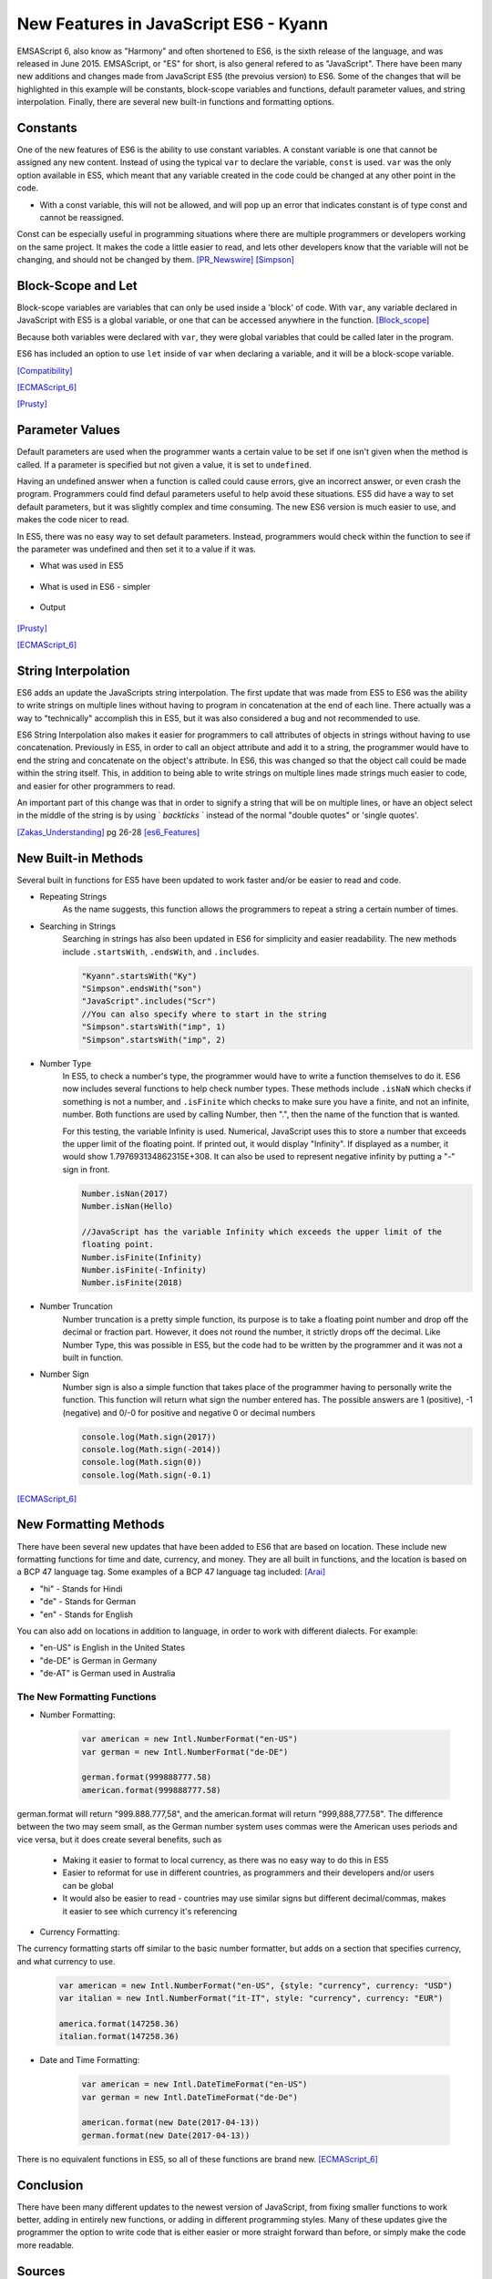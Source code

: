 New Features in JavaScript ES6 - Kyann
======================================

EMSAScript 6, also know as "Harmony" and often shortened to ES6, is the sixth 
release of the language, and was released in June 2015. EMSAScript, or "ES" for 
short, is also general refered to as "JavaScript". There have been many new additions 
and changes made from JavaScript ES5 (the prevoius version) to ES6. Some of the 
changes that will be highlighted in this example will be constants, block-scope 
variables and functions, default parameter values, and string interpolation. Finally, 
there are several new built-in functions and formatting options. 

Constants
---------

One of the new features of ES6 is the ability to use constant variables. A constant 
variable is one that cannot be assigned any new content. Instead of using the typical 
``var`` to declare the variable, ``const`` is used. ``var`` was the only option 
available in ES5, which meant that any variable created in the code could be changed 
at any other point in the code. 

.. code-block:: javascript
	:Caption: Const Declaration

	const constant = 5
	print(constant) // 5
	
	
.. code-block:: javascript
	:Caption: Error, the const value can't be changed. 

	constant +=2 
	
* With a const variable, this will not be allowed, and will pop up an error that 
  indicates constant is of type const and cannot be reassigned. 
 

Const can be especially useful in programming situations where there are multiple 
programmers or developers working on the same project. It makes the code a little 
easier to read, and lets other developers know that the variable will not be changing, 
and should not be changed by them. [PR_Newswire]_ [Simpson]_


Block-Scope and Let
-------------------

Block-scope variables are variables that can only be used inside a 'block' of code. 
With ``var``, any variable declared in JavaScript with ES5 is a global variable, or 
one that can be accessed anywhere in the function. [Block_scope]_

.. code-block:: javascript
	:Caption: Global variable
	
	var global = "Hello";
	
	function block (x)
	{
		var a = 5;
	}
	
	console.log(global);
	console.log(a)
	
	
.. code-block:: text
	:Caption: Output
	
	Hello
	5
	
Because both variables were declared with ``var``, they were global variables that 
could be called later in the program.

ES6 has included an option to use ``let`` inside of ``var`` when declaring a variable, 
and it will be a block-scope variable.

.. code-block:: javascript
	:Caption: Block-scope variable
	
	var global = "Hello";
	
	function block (x)
	{
		let block = 5;
		console.log(block)
	}
	
	console.log(global);
	console.log(block)
	
	
.. code-block:: text
	:Caption: Output
	
	5
	Hello
	Reference Error Exception

[Compatibility]_

[ECMAScript_6]_

[Prusty]_ 



Parameter Values
----------------

Default parameters are used when the programmer wants a certain value to be set  
if one isn't given when the method is called. If a parameter is specified but not 
given a value, it is set to ``undefined``.

Having an undefined answer when a function is called could cause errors, give an 
incorrect answer, or even crash the program. Programmers could find defaul parameters 
useful to help avoid these situations. ES5 did have a way to set default parameters, 
but it was slightly complex and time consuming. The new ES6 version is much easier to 
use, and makes the code nicer to read. 

In ES5, there was no easy way to set default parameters. Instead, programmers would 
check within the function to see if the parameter was undefined and then set it 
to a value if it was. 

* What was used in ES5

	.. code-block:: javascript
		:Caption: Return the sum of three numbers
		
		function defaultValues(a, b, c)
		{
			if (b ===undefined)
				b = 5;
			if (c === undefined)
				c = 12;
			return a + b + c;
		}
		
		f(1, 2, 3)
		
		f(1, 2)
		
		f(5)
	

* What is used in ES6 - simpler

	.. code-block:: javascript
		:Caption: Return the sum of three numbers
		
		function defaultValues(a, b = 5, c = 12)
		{
			return a + b + c;
		}
		
		f(1, 2, 3)
		
		f(1, 2)
		
		f(5)
	
* Output 
	
	.. code-block:: javascript
		:Caption: The output for both functions remains the same. 
		
		f(1, 2, 3) === 6 //1+2+3
		f(1, 2) === 15 // 1+2+12
		f(1) === 18 //1+5+12

[Prusty]_

[ECMAScript_6]_



String Interpolation
--------------------

ES6 adds an update the JavaScripts string interpolation. The first update that was 
made from ES5 to ES6 was the ability to write strings on multiple lines without having 
to program in concatenation at the end of each line. There actually was a way to 
"technically" accomplish this in ES5, but it was also considered a bug and not 
recommended to use. 

.. code-block:: javascript
	:Caption: Correct was to use String Interpolation in ES5
	
	var string = "Here is a string \n" +
	"on multiple line"
	

.. code-block:: text
	:Caption: ES5 Bug
	
	var string = "To get a string on multiple lines \"
	"a programmer could put a backslash \"
	"at the end of the line and the computer would read it \"
	"all as one line"
	
	
ES6 String Interpolation also makes it easier for programmers to call attributes 
of objects in strings without having to use concatenation. Previously in ES5, in 
order to call an object attribute and add it to a string, the programmer would have 
to end the string and concatenate on the object's attribute. In ES6, this was changed 
so that the object call could be made within the string itself. This, in addition to 
being able to write strings on multiple lines made strings much easier to code, and 
easier for other programmers to read. 

.. code-block:: javascript
	:Caption: ES5 Concatenation
	
	var person = {firstName = "Kyann", lastName = "Brown", occupation = "student"}
	
	var college = {name = "Simpson College"}
	
	var string = person.firstName + person.lastName + " is a " + person.occupation +", \n" +
	"at " + college.name + "."
	
.. code-block:: javascript
	:Caption: ES6
	
	var person = {firstName = "Kyann", lastName = "Brown", occupation = "student"}
	
	var college = {name = "Simpson College"}
	
	var string = `${person.firstName} ${person.lastName} is a ${person.occupation}
	"at ${college.name}.`
	
An important part of this change was that in order to signify a string that will 
be on multiple lines, or have an object select in the middle of the string is by 
using ` `backticks` ` instead of the normal "double quotes" or 'single quotes'. 


[Zakas_Understanding]_  pg 26-28
[es6_Features]_


New Built-in Methods
--------------------

Several built in functions for ES5 have been updated to work faster and/or be easier to 
read and code. 

* Repeating Strings
	As the name suggests, this function allows the programmers to repeat a string 
	a certain number of times.
	
	.. code-block:: javascript
		:Caption: Es5
		
		Array(5).join("hello")
	
	.. code-block:: javascript
		:Caption: Es6
		
		"Hello".repeat(5)

* Searching in Strings
	Searching in strings has also been updated in ES6 for simplicity and easier 
	readability. The new methods include ``.startsWith``, ``.endsWith``, and 
	``.includes``. 

	.. code-block:: javascript
	
		"Kyann".startsWith("Ky")
		"Simpson".endsWith("son")
		"JavaScript".includes("Scr")
		//You can also specify where to start in the string
		"Simpson".startsWith("imp", 1)
		"Simpson".startsWith("imp", 2)
		
	.. code-block:: text
		:Caption: Output
		
		true
		true
		true
		
		true
		false
	

* Number Type
	In ES5, to check a number's type, the programmer would have to write a function 
	themselves to do it. ES6 now includes several functions to help check number
	types. These methods include ``.isNaN`` which checks if something is not a number, 
	and ``.isFinite`` which checks to make sure you have a finite, and not an infinite, 
	number. Both functions are used by calling Number, then ".", then the name of the 
	function that is wanted. 
	
	For this testing, the variable Infinity is used. Numerical, JavaScript uses this to 
	store a number that exceeds the upper limit of the floating point. If printed out, it would 
	display "Infinity". If displayed as a number, it would show 1.797693134862315E+308. It 
	can also be used to represent negative infinity by putting a "-" sign in front. 
	
	.. code-block:: javascript
	
		Number.isNan(2017)
		Number.isNan(Hello)
		
		//JavaScript has the variable Infinity which exceeds the upper limit of the 
		floating point.
		Number.isFinite(Infinity)
		Number.isFinite(-Infinity)
		Number.isFinite(2018)
		
	.. code-block:: text
		:Caption: Output
		
		true
		false
		
		false
		false
		true


* Number Truncation
	Number truncation is a pretty simple function, its purpose is to take a floating 
	point number and drop off the decimal or fraction part. However, it does not 
	round the number, it strictly drops off the decimal. Like Number Type, this 
	was possible in ES5, but the code had to be written by the programmer and it 
	was not a built in function. 
	
	.. code-block:: javascript
		:Caption: ES6
		
		console.log(Math.trunc(96.9)
		console.log(Math.trunc(12.1)
		console.log(Math.trunc(0.1)
	
	.. code-block:: text
		:Caption: Output
		
		96
		12
		0

* Number Sign
	Number sign is also a simple function that takes place of the programmer having 
	to personally write the function. This function will return what sign the number 
	entered has. The possible answers are 1 (positive), -1 (negative) and 0/-0 for 
	positive and negative 0 or decimal numbers
	
	.. code-block:: javascript
		
		console.log(Math.sign(2017))
		console.log(Math.sign(-2014))
		console.log(Math.sign(0))
		console.log(Math.sign(-0.1)
		
	.. code-block:: text
		:Caption: Output
		
		1
		-1
		0
		-0

[ECMAScript_6]_



New Formatting Methods
----------------------

There have been several new updates that have been added to ES6 that are based on 
location. These include new formatting functions for time and date, currency, and money. 
They are all built in functions, and the location is based on a BCP 47 language tag. 
Some examples of a BCP 47 language tag included: [Arai]_ 

* "hi" - Stands for Hindi

* "de" - Stands for German

* "en" - Stands for English

You can also add on locations in addition to language, in order to work with different 
dialects. For example:

* "en-US" is English in the United States

* "de-DE" is German in Germany

* "de-AT" is German used in Australia 

The New Formatting Functions 
~~~~~~~~~~~~~~~~~~~~~~~~~~~~

* Number Formatting:

	.. code-block:: javascript
		
		var american = new Intl.NumberFormat("en-US")
		var german = new Intl.NumberFormat("de-DE")
		
		german.format(999888777.58)
		american.format(999888777.58)
	
german.format will return "999.888.777,58", and the american.format will return 
"999,888,777.58". The difference between the two may seem small, as the German number 
system uses commas were the American uses periods and vice versa, but it does create 
several benefits, such as

	* Making it easier to format to local currency, as there was no easy way to do this 
	  in ES5
	* Easier to reformat for use in different countries, as programmers and their developers 
	  and/or users can be global
	* It would also be easier to read - countries may use similar signs but different 
	  decimal/commas, makes it easier to see which currency it's referencing

* Currency Formatting:

The currency formatting starts off similar to the basic number formatter, but adds 
on a section that specifies currency, and what currency to use. 

	.. code-block:: javascript
		
		var american = new Intl.NumberFormat("en-US", {style: "currency", currency: "USD")
		var italian = new Intl.NumberFormat("it-IT", style: "currency", currency: "EUR")
		
		america.format(147258.36)
		italian.format(147258.36)
		
		
	.. code-block:: text
		:Caption: Output:

		$147,258.36

		147.258,36€ 


* Date and Time Formatting:

	.. code-block:: javascript
		
		var american = new Intl.DateTimeFormat("en-US")
		var german = new Intl.DateTimeFormat("de-De")
		
		american.format(new Date(2017-04-13))
		german.format(new Date(2017-04-13))
		
	.. code-block:: text
		:Caption: Output:
		
		4/13/2017
		
		13.4.2017

  
There is no equivalent functions in ES5, so all of these functions are brand new. [ECMAScript_6]_ 


Conclusion
----------

There have been many different updates to the newest version of JavaScript, from 
fixing smaller functions to work better, adding in entirely new functions, or adding 
in different programming styles. Many of these updates give the programmer the option 
to write code that is either easier or more straight forward than before, or simply 
make the code more readable. 


Sources
-------

.. [Arai] Arai. "`Intl <https://developer.mozilla.org/en-US/docs/Web/JavaScript/Reference/Global_Objects/Intl>`_" Intl, MDN. 05 Apr. 2017. Web. 13 Apr. 2017

.. [Block_scope] "`Javascript: Block scope. <http://www.programmerinterview.com/index.php/javascript/javascript-block-scope/>`_" Programmer and Software Interview Questions and Answers. ProgrammerInterview, n.d. Web. 06 Apr. 2017.

.. [Compatibility] "`ECMAScript 6 compatibility table <https://kangax.github.io/compat-table/es6/>`_" ECMAScript 6 compatibility table. kangax., 2016. Web. 04 Apr. 2017. 

.. [ECMAScript_6] Engelschall, Ralf S. "`ECMAScript 6: New Features: Overview and Comparison <http://es6-features.org/#Constants>`_" ECMAScript 6: New Features: Overview and Comparison. Ralf S. Engelschall, 2017. Web. 04 Apr. 2017. 

.. [es6_Features] Hoban, Luke. "`Lukehoban/es6features <https://github.com/lukehoban/es6features#math--number--string--array--object-apis>`_" GitHub. N.p., 24 July 2016. Web. 04 Apr. 2017

.. [PR_Newswire] PR Newswire. "Lounge Lizard Highlights 3 Ways to Improve JavaScript with ES6." PR Newswire US. PR Newswire, 03 June 2016. Web. 4 Apr. 2017

.. [Prusty] Prusty, Narayan. Learning ECMAScript 6: learn all the new ES6 features and be among the most prominent JavaScript developers who can write efficient JS programs as per the latest standards! Birmingham: Packt Publishing, 2015. Print.

.. [Simpson] Simpson, Kyle. You Don't Know JS: ES6 & Beyond. Sebastopol: O'Reilly Media, 2016. Print.

.. [Zakas_Understanding] Zakas, Nicholas C. Understanding ECMAScript 6: The Definitive Guide for Javascript Developers. San Francisco: No starch Press, 2016. Print. 



*Written by Kyann B*

